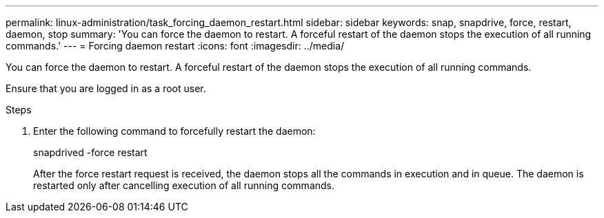 ---
permalink: linux-administration/task_forcing_daemon_restart.html
sidebar: sidebar
keywords: snap, snapdrive, force, restart, daemon, stop
summary: 'You can force the daemon to restart. A forceful restart of the daemon stops the execution of all running commands.'
---
= Forcing daemon restart
:icons: font
:imagesdir: ../media/

[.lead]
You can force the daemon to restart. A forceful restart of the daemon stops the execution of all running commands.

Ensure that you are logged in as a root user.

.Steps
. Enter the following command to forcefully restart the daemon:
+
snapdrived -force restart
+
After the force restart request is received, the daemon stops all the commands in execution and in queue. The daemon is restarted only after cancelling execution of all running commands.
